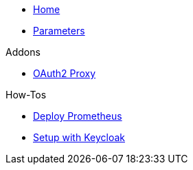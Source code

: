 * xref:index.adoc[Home]
* xref:references/parameters.adoc[Parameters]

.Addons
** xref:references/addon-oauth2-proxy.adoc[OAuth2 Proxy]

.How-Tos
* xref:how-tos/prometheus.adoc[Deploy Prometheus]
* xref:how-tos/setup-keycloak.adoc[Setup with Keycloak]
